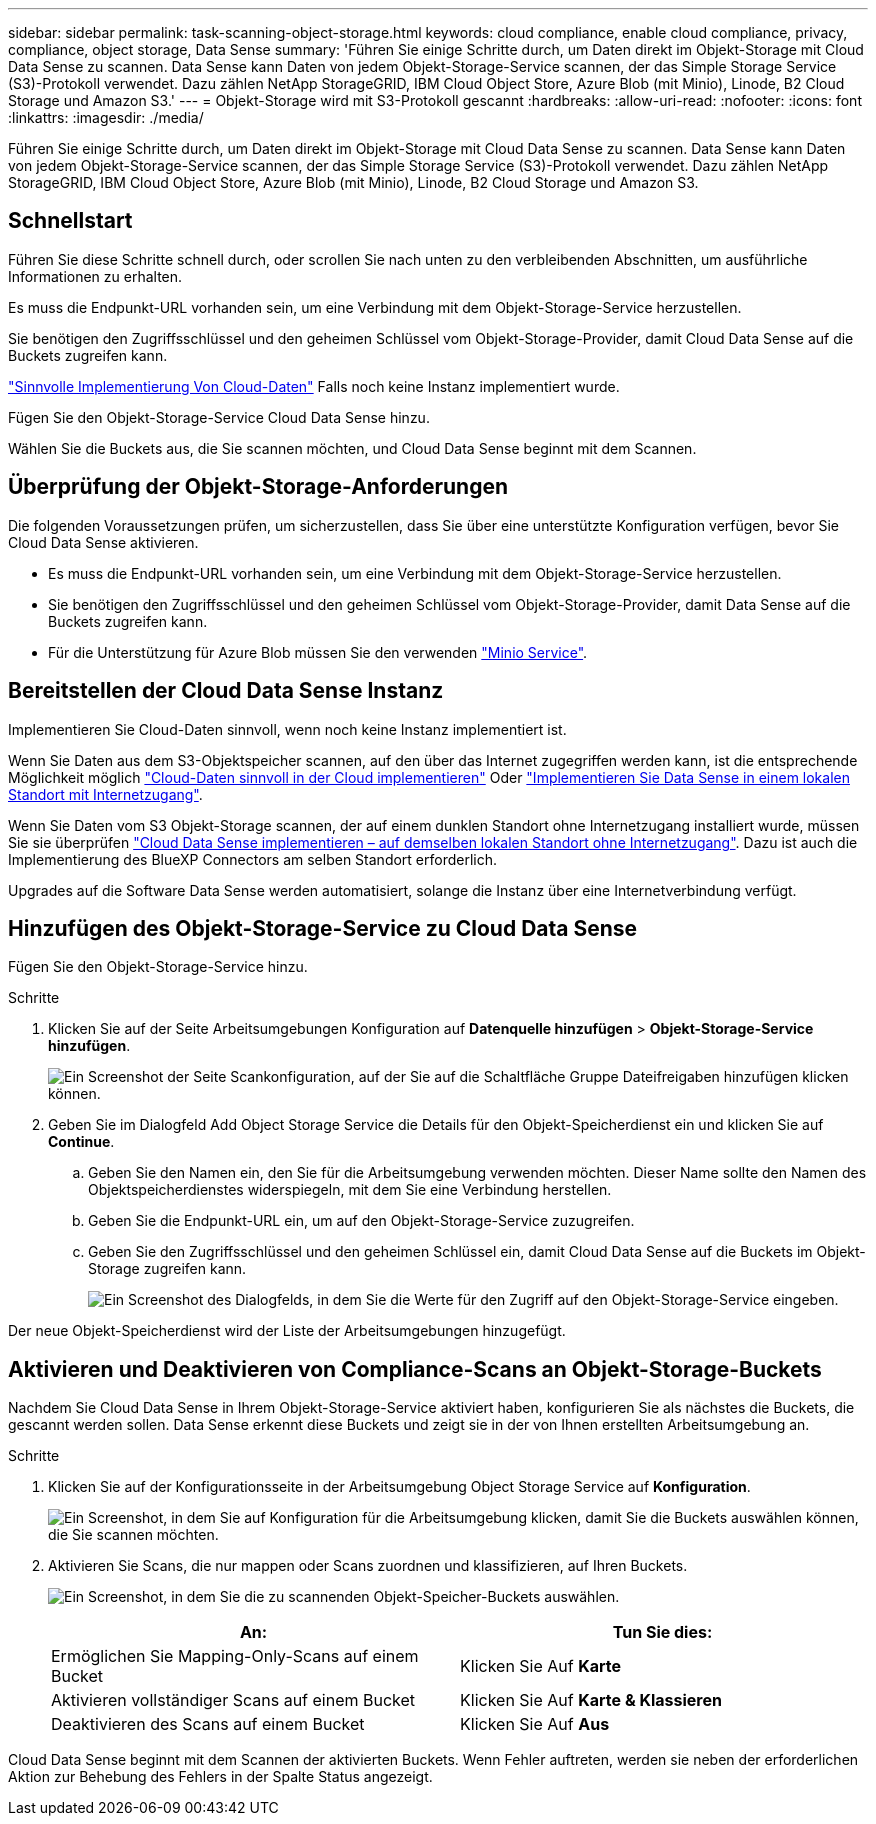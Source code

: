 ---
sidebar: sidebar 
permalink: task-scanning-object-storage.html 
keywords: cloud compliance, enable cloud compliance, privacy, compliance, object storage, Data Sense 
summary: 'Führen Sie einige Schritte durch, um Daten direkt im Objekt-Storage mit Cloud Data Sense zu scannen. Data Sense kann Daten von jedem Objekt-Storage-Service scannen, der das Simple Storage Service (S3)-Protokoll verwendet. Dazu zählen NetApp StorageGRID, IBM Cloud Object Store, Azure Blob (mit Minio), Linode, B2 Cloud Storage und Amazon S3.' 
---
= Objekt-Storage wird mit S3-Protokoll gescannt
:hardbreaks:
:allow-uri-read: 
:nofooter: 
:icons: font
:linkattrs: 
:imagesdir: ./media/


[role="lead"]
Führen Sie einige Schritte durch, um Daten direkt im Objekt-Storage mit Cloud Data Sense zu scannen. Data Sense kann Daten von jedem Objekt-Storage-Service scannen, der das Simple Storage Service (S3)-Protokoll verwendet. Dazu zählen NetApp StorageGRID, IBM Cloud Object Store, Azure Blob (mit Minio), Linode, B2 Cloud Storage und Amazon S3.



== Schnellstart

Führen Sie diese Schritte schnell durch, oder scrollen Sie nach unten zu den verbleibenden Abschnitten, um ausführliche Informationen zu erhalten.

[role="quick-margin-para"]
Es muss die Endpunkt-URL vorhanden sein, um eine Verbindung mit dem Objekt-Storage-Service herzustellen.

[role="quick-margin-para"]
Sie benötigen den Zugriffsschlüssel und den geheimen Schlüssel vom Objekt-Storage-Provider, damit Cloud Data Sense auf die Buckets zugreifen kann.

[role="quick-margin-para"]
link:task-deploy-cloud-compliance.html["Sinnvolle Implementierung Von Cloud-Daten"^] Falls noch keine Instanz implementiert wurde.

[role="quick-margin-para"]
Fügen Sie den Objekt-Storage-Service Cloud Data Sense hinzu.

[role="quick-margin-para"]
Wählen Sie die Buckets aus, die Sie scannen möchten, und Cloud Data Sense beginnt mit dem Scannen.



== Überprüfung der Objekt-Storage-Anforderungen

Die folgenden Voraussetzungen prüfen, um sicherzustellen, dass Sie über eine unterstützte Konfiguration verfügen, bevor Sie Cloud Data Sense aktivieren.

* Es muss die Endpunkt-URL vorhanden sein, um eine Verbindung mit dem Objekt-Storage-Service herzustellen.
* Sie benötigen den Zugriffsschlüssel und den geheimen Schlüssel vom Objekt-Storage-Provider, damit Data Sense auf die Buckets zugreifen kann.
* Für die Unterstützung für Azure Blob müssen Sie den verwenden link:https://min.io/["Minio Service"^].




== Bereitstellen der Cloud Data Sense Instanz

Implementieren Sie Cloud-Daten sinnvoll, wenn noch keine Instanz implementiert ist.

Wenn Sie Daten aus dem S3-Objektspeicher scannen, auf den über das Internet zugegriffen werden kann, ist die entsprechende Möglichkeit möglich link:task-deploy-cloud-compliance.html["Cloud-Daten sinnvoll in der Cloud implementieren"^] Oder link:task-deploy-compliance-onprem.html["Implementieren Sie Data Sense in einem lokalen Standort mit Internetzugang"^].

Wenn Sie Daten vom S3 Objekt-Storage scannen, der auf einem dunklen Standort ohne Internetzugang installiert wurde, müssen Sie sie überprüfen link:task-deploy-compliance-dark-site.html["Cloud Data Sense implementieren – auf demselben lokalen Standort ohne Internetzugang"^]. Dazu ist auch die Implementierung des BlueXP Connectors am selben Standort erforderlich.

Upgrades auf die Software Data Sense werden automatisiert, solange die Instanz über eine Internetverbindung verfügt.



== Hinzufügen des Objekt-Storage-Service zu Cloud Data Sense

Fügen Sie den Objekt-Storage-Service hinzu.

.Schritte
. Klicken Sie auf der Seite Arbeitsumgebungen Konfiguration auf *Datenquelle hinzufügen* > *Objekt-Storage-Service hinzufügen*.
+
image:screenshot_compliance_add_object_storage_button.png["Ein Screenshot der Seite Scankonfiguration, auf der Sie auf die Schaltfläche Gruppe Dateifreigaben hinzufügen klicken können."]

. Geben Sie im Dialogfeld Add Object Storage Service die Details für den Objekt-Speicherdienst ein und klicken Sie auf *Continue*.
+
.. Geben Sie den Namen ein, den Sie für die Arbeitsumgebung verwenden möchten. Dieser Name sollte den Namen des Objektspeicherdienstes widerspiegeln, mit dem Sie eine Verbindung herstellen.
.. Geben Sie die Endpunkt-URL ein, um auf den Objekt-Storage-Service zuzugreifen.
.. Geben Sie den Zugriffsschlüssel und den geheimen Schlüssel ein, damit Cloud Data Sense auf die Buckets im Objekt-Storage zugreifen kann.
+
image:screenshot_compliance_add_object_storage.png["Ein Screenshot des Dialogfelds, in dem Sie die Werte für den Zugriff auf den Objekt-Storage-Service eingeben."]





Der neue Objekt-Speicherdienst wird der Liste der Arbeitsumgebungen hinzugefügt.



== Aktivieren und Deaktivieren von Compliance-Scans an Objekt-Storage-Buckets

Nachdem Sie Cloud Data Sense in Ihrem Objekt-Storage-Service aktiviert haben, konfigurieren Sie als nächstes die Buckets, die gescannt werden sollen. Data Sense erkennt diese Buckets und zeigt sie in der von Ihnen erstellten Arbeitsumgebung an.

.Schritte
. Klicken Sie auf der Konfigurationsseite in der Arbeitsumgebung Object Storage Service auf *Konfiguration*.
+
image:screenshot_compliance_object_storage_config.png["Ein Screenshot, in dem Sie auf Konfiguration für die Arbeitsumgebung klicken, damit Sie die Buckets auswählen können, die Sie scannen möchten."]

. Aktivieren Sie Scans, die nur mappen oder Scans zuordnen und klassifizieren, auf Ihren Buckets.
+
image:screenshot_compliance_object_storage_select_buckets.png["Ein Screenshot, in dem Sie die zu scannenden Objekt-Speicher-Buckets auswählen."]

+
[cols="45,45"]
|===
| An: | Tun Sie dies: 


| Ermöglichen Sie Mapping-Only-Scans auf einem Bucket | Klicken Sie Auf *Karte* 


| Aktivieren vollständiger Scans auf einem Bucket | Klicken Sie Auf *Karte & Klassieren* 


| Deaktivieren des Scans auf einem Bucket | Klicken Sie Auf *Aus* 
|===


Cloud Data Sense beginnt mit dem Scannen der aktivierten Buckets. Wenn Fehler auftreten, werden sie neben der erforderlichen Aktion zur Behebung des Fehlers in der Spalte Status angezeigt.
